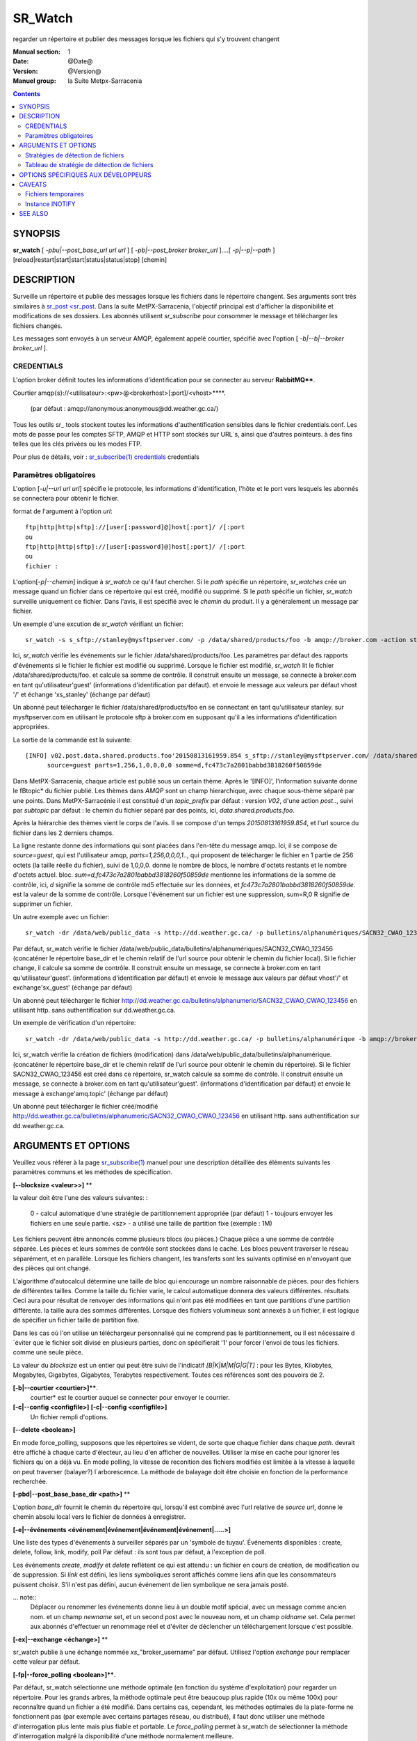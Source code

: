 
==========
 SR_Watch 
==========

regarder un répertoire et publier des messages lorsque les fichiers qui s'y trouvent changent

:Manual section: 1
:Date: @Date@
:Version: @Version@
:Manuel group: la Suite Metpx-Sarracenia



.. contents::


SYNOPSIS
========

**sr_watch** [ *-pbu|--post_base_url url url* ] [ *-pb|--post_broker broker_url* ]....[ *-p|--p|--path* ] [reload|restart|start|start|status|status|stop] [chemin]

DESCRIPTION
===========

Surveille un répertoire et publie des messages lorsque les fichiers dans le répertoire changent.
Ses arguments sont très similaires à `sr_post <sr_post <sr_post.1.rst>`_.
Dans la suite MetPX-Sarracenia, l'objectif principal est d'afficher la disponibilité et modifications 
de ses dossiers. Les abonnés utilisent *sr_subscribe* pour consommer le message et télécharger les fichiers changés.

Les messages sont envoyés à un serveur AMQP, également appelé courtier, spécifié avec l'option [ *-b|--b|--broker broker_url* ].

CREDENTIALS
-----------

L'option broker définit toutes les informations d'identification pour se connecter au serveur **RabbitMQ****.

Courtier amqp{s}://<utilisateur>:<pw>@<brokerhost>[:port]/<vhost>****.

      (par défaut : amqp://anonymous:anonymous@dd.weather.gc.ca/) 

Tous les outils sr\_ tools stockent toutes les informations d'authentification sensibles dans le fichier credentials.conf.
Les mots de passe pour les comptes SFTP, AMQP et HTTP sont stockés sur URL´s, ainsi que d'autres pointeurs.
à des fins telles que les clés privées ou les modes FTP.

Pour plus de détails, voir : `sr_subscribe(1) credentials <sr_sr_subscribe.1.html#credentials>`_ credentials

Paramètres obligatoires
-----------------------

L'option [*-u|--url url url*] spécifie le protocole, les informations d'identification, l'hôte et le port vers lesquels les abonnés
se connectera pour obtenir le fichier.

format de l'argument à l'option *url*::

       ftp|http|http|sftp]://[user[:password]@]host[:port]/ /[:port
       ou
       ftp|http|http|sftp]://[user[:password]@]host[:port]/ /[:port
       ou
       fichier :


L'option[*-p|--chemin*] indique à *sr_watch* ce qu'il faut chercher.
Si le *path* spécifie un répertoire, *sr_watches* crée un message quand
un fichier dans ce répertoire qui est créé, modifié ou supprimé.
Si le *path* spécifie un fichier, *sr_watch* surveille uniquement ce fichier.
Dans l'avis, il est spécifié avec le *chemin* du produit.
Il y a généralement un message par fichier.


Un exemple d'une excution de *sr_watch* vérifiant un fichier::

 sr_watch -s s_sftp://stanley@mysftpserver.com/ -p /data/shared/products/foo -b amqp://broker.com -action start

Ici, *sr_watch* vérifie les événements sur le fichier /data/shared/products/foo.
Les paramètres par défaut des rapports d'événements si le fichier le fichier est modifié ou supprimé.
Lorsque le fichier est modifié, *sr_watch* lit le fichier /data/shared/products/foo.
et calcule sa somme de contrôle.  Il construit ensuite un message, se connecte à broker.com 
en tant qu'utilisateur'guest' (informations d'identification par défaut).
et envoie le message aux valeurs par défaut vhost '/' et échange 'xs_stanley' (échange par défaut)

Un abonné peut télécharger le fichier /data/shared/products/foo en se connectant en tant qu'utilisateur stanley.
sur mysftpserver.com en utilisant le protocole sftp à broker.com en supposant qu'il a les informations d'identification appropriées.

La sortie de la commande est la suivante::

 [INFO] v02.post.data.shared.products.foo'20150813161959.854 s_sftp://stanley@mysftpserver.com/ /data/shared/products/foo''.
       source=guest parts=1,256,1,0,0,0,0 somme=d,fc473c7a2801babbd3818260f50859de 

Dans MetPX-Sarracenia, chaque article est publié sous un certain thème.
Après le '[INFO]', l'information suivante donne le \fBtopic* du fichier
publié. Les thèmes dans *AMQP* sont un champ hierarchique, avec chaque sous-thème séparé par une points. Dans 
MetPX-Sarracénie il est constitué d'un *topic_prefix* par défaut : version *V02*, d'une action *post*..,
suivi par *subtopic* par défaut : le chemin du fichier séparé par des points, ici, *data.shared.products.foo*.

Après la hiérarchie des thèmes vient le corps de l'avis.  Il se compose d'un temps *20150813161959.854*,
et l'url source du fichier dans les 2 derniers champs.

La ligne restante donne des informations qui sont placées dans l'en-tête du message amqp.
Ici, il se compose de *source=guest*, qui est l'utilisateur amqp, *parts=1,256,0,0,0,1*..,
qui proposent de télécharger le fichier en 1 partie de 256 octets (la taille réelle du fichier), suivi de 1,0,0,0.
donne le nombre de blocs, le nombre d'octets restants et le nombre d'octets actuel.
bloc.  *sum=d,fc473c7a2801babbd3818260f50859de* mentionne les informations de la somme de contrôle,
ici, *d* signifie la somme de contrôle md5 effectuée sur les données, et *fc473c7a2801babbd3818260f50859de*.
est la valeur de la somme de contrôle.  Lorsque l'événement sur un fichier est une suppression, sum=R,0 R 
signifie de supprimer un fichier.

Un autre exemple avec un fichier::

 sr_watch -dr /data/web/public_data -s http://dd.weather.gc.ca/ -p bulletins/alphanumériques/SACN32_CWAO_123456 -b amqp://broker.com -action start

Par défaut, sr_watch vérifie le fichier /data/web/public_data/bulletins/alphanumériques/SACN32_CWAO_123456
(concaténer le répertoire base_dir et le chemin relatif de l'url source pour obtenir le chemin du fichier local).
Si le fichier change, il calcule sa somme de contrôle. Il construit ensuite un message, se connecte à broker.com en tant qu'utilisateur'guest'.
(informations d'identification par défaut) et envoie le message aux valeurs par défaut vhost'/' et exchange'sx_guest' (échange par défaut)

Un abonné peut télécharger le fichier http://dd.weather.gc.ca/bulletins/alphanumeric/SACN32_CWAO_CWAO_123456 en utilisant http.
sans authentification sur dd.weather.gc.ca.

Un exemple de vérification d'un répertoire::

 sr_watch -dr /data/web/public_data -s http://dd.weather.gc.ca/ -p bulletins/alphanumérique -b amqp://broker.com -action start

Ici, sr_watch vérifie la création de fichiers (modification) dans /data/web/public_data/bulletins/alphanumérique.
(concaténer le répertoire base_dir et le chemin relatif de l'url source pour obtenir le chemin du répertoire).
Si le fichier SACN32_CWAO_123456 est créé dans ce répertoire, sr_watch calcule sa somme de contrôle.
Il construit ensuite un message, se connecte à broker.com en tant qu'utilisateur'guest'.
(informations d'identification par défaut) et envoie le message à exchange'amq.topic' (échange par défaut)

Un abonné peut télécharger le fichier créé/modifié http://dd.weather.gc.ca/bulletins/alphanumeric/SACN32_CWAO_CWAO_123456 en utilisant http.
sans authentification sur dd.weather.gc.ca.


ARGUMENTS ET OPTIONS
====================

Veuillez vous référer à la page `sr_subscribe(1) <sr_subscribe.1.rst>`_ manuel pour une description détaillée des éléments suivants
les paramètres communs et les méthodes de spécification.

**[--blocksize <valeur>>]** **

la valeur doit être l'une des valeurs suivantes: :

   0 - calcul automatique d'une stratégie de partitionnement appropriée (par défaut)
   1 - toujours envoyer les fichiers en une seule partie.
   <sz> - a utilisé une taille de partition fixe (exemple : 1M)

Les fichiers peuvent être annoncés comme plusieurs blocs (ou pièces.) Chaque pièce a une somme de contrôle séparée.
Les pièces et leurs sommes de contrôle sont stockées dans le cache. Les blocs peuvent traverser
le réseau séparément, et en parallèle.  Lorsque les fichiers changent, les transferts sont les suivants
optimisé en n'envoyant que des pièces qui ont changé.

L'algorithme d'autocalcul détermine une taille de bloc qui encourage un nombre raisonnable de pièces.
pour des fichiers de différentes tailles. Comme la taille du fichier varie, le calcul automatique donnera des valeurs différentes.
résultats. Ceci aura pour résultat de renvoyer des informations qui n'ont pas été modifiées en tant que partitions d'une partition différente.
la taille aura des sommes différentes. Lorsque des fichiers volumineux sont annexés à un fichier, il est logique de spécifier un fichier
taille de partition fixe.

Dans les cas où l'on utilise un téléchargeur personnalisé qui ne comprend pas le partitionnement, ou il est nécessaire 
d´éviter que le fichier soit divisé en plusieurs parties, donc on spécifierait '1' pour forcer l'envoi de tous les fichiers.
comme une seule pièce.

La valeur du *blocksize* est un entier qui peut être suivi de l'indicatif *[B|K|M|M|G|G|T]* :
pour les Bytes, Kilobytes, Megabytes, Gigabytes, Gigabytes, Terabytes respectivement.  Toutes ces références sont des pouvoirs de 2.

**[-b|--courtier <courtier>]****.
       courtier* est le courtier auquel se connecter pour envoyer le courrier.

**[-c|--config <configfile>]** **[-c|--config <configfile>]**
       Un fichier rempli d'options.

**[--delete <boolean>]**

En mode force_polling, supposons que les répertoires se vident, de sorte que chaque fichier dans chaque *path*.
devrait être affiché à chaque carte d'électeur, au lieu d'en afficher de nouvelles.  Utiliser la mise en cache 
pour ignorer les fichiers qu´on a déjà vu. En mode polling, la vitesse de reconition des fichiers modifiés est limitée 
à la vitesse à laquelle on peut traverser (balayer?) l´arborescence. La méthode de balayage doit être choisie en fonction 
de la performance recherchée.


**[-pbd|--post_base_base_dir <path>]** **

L'option *base_dir* fournit le chemin du répertoire qui, lorsqu'il est combiné avec l'url relative de *source url*,
donne le chemin absolu local vers le fichier de données à enregistrer.

**[-e|--événements <événement|événement|événement|événement|.....>]**

Une liste des types d'événements à surveiller séparés par un 'symbole de tuyau'.
Événements disponibles : create, delete, follow, link, modify, poll
Par défaut : ils sont tous par défaut, à l'exception de poll.

Les événements *create*, *modify* et *delete* reflètent ce qui est attendu : un fichier en cours 
de création, de modification ou de suppression.  Si *link* est défini, les 
liens symboliques seront affichés comme liens afin que les consommateurs puissent choisir.
S'il n'est pas défini, aucun événement de lien symbolique ne sera jamais posté.


... note::
   Déplacer ou renommer les événements donne lieu à un double motif spécial, avec un message comme ancien nom.
   et un champ *newname* set, et un second post avec le nouveau nom, et un champ *oldname* set. 
   Cela permet aux abonnés d'effectuer un renommage réel et d'éviter de déclencher un téléchargement lorsque c'est possible.

**[-ex|--exchange <échange>]** **

sr_watch publie à une échange nommée *xs_*"broker_username" par défaut.
Utilisez l'option *exchange* pour remplacer cette valeur par défaut.

**[-fp|--force_polling <boolean>]****.

Par défaut, sr_watch sélectionne une méthode optimale (en fonction du système d'exploitation) pour 
regarder un répertoire.   Pour les grands arbres, la méthode optimale peut être beaucoup plus 
rapide (10x ou même 100x) pour reconnaître quand un fichier a été modifié.  Dans certains cas, 
cependant, les méthodes optimales de la plate-forme ne fonctionnent pas (par exemple avec 
certains partages réseau, ou distribué), il faut donc utiliser une méthode d'interrogation 
plus lente mais plus fiable et portable.  Le *force_polling* permet à sr_watch de sélectionner 
la méthode d'interrogation malgré la disponibilité d'une méthode normalement meilleure.  

LIMITATION CONNUE : Lorsque *force_polling* est choisi, le réglage *sleep* doit être d'au moins 5 secondes. 
 Ce n'est pas, pour l'instant, clair pourquoi c´est le cas.

NOTE::

  Lorsque les répertoires sont consommés par les processus en utilisant l'option *supprimer* de l'abonné, ils restent vides, et
  chaque fichier doit être rapporté à chaque passage.  Lorsque les abonnés n'utilisent pas *delete*, sr_watch doit
  savoir quels fichiers sont nouveaux.  Il le fait en notant l'heure du début de la dernière passe de vote.
  Les fichiers sont affichés si leur temps de modification est plus récent que cela.  Il en résultera de nombreux 
  avis multiples par sr_watch, qui peut être minimisé par l'utilisation de cache.   On pourrait même dépendre 
  de la mémoire cache entièrement et activez l'option *delete*, qui fera en sorte que sr_watch tentera de publier
  l'arbre entier chaque fois (en ignorant mtime)


**[-fs|--follow_symlinks <boolean>]****.

L'option *follow_symlinks* provoque la traversée de liens symboliques. si *follow_symlinks* est activé.
et que la destination d'un lien symbolique est un fichier, alors ce fichier de destination doit être posté ainsi que le lien.
Si la destination du lien symbolique est un répertoire, alors le répertoire doit être ajouté à ceux qui sont
surveillé par sr_watch.   Si *follow_symlinks* est faux, alors aucune action liée à la destination de la symbolique
est pris.

**[-header <nom>=<valeur>]** 

Ajout d'un en-tête <nom> avec la valeur donnée aux avis. Utilisé pour passer des chaînes 
de caractères en tant que métadonnées dans le fichier les publicités visant à améliorer la 
prise de décision pour les consommateurs.  Doit être utilisé avec parcimonie. Il y a des limites
sur le nombre d'en-têtes pouvant être utilisés, et la réduction de la taille des messages a 
des impacts sur la performance importantes.

**[-h|-help|--help]**

Afficher les options du programme.

**[-l <logpath>]**

Définissez un fichier dans lequel tous les journaux seront écrits.
Le fichier journal tournera à minuit et sera conservé pour un historique de 5 fichiers.

**[-p|--path path]**

**sr_post** évalue le chemin du système de fichiers à partir de l'option **path**.
et éventuellement le **post_base_dir** si l'option est utilisée.

Si un chemin d'accès définit un fichier, ce fichier est surveillé.

Si un chemin définit un répertoire, alors tous les fichiers de ce répertoire sont
regardé......

Si ce chemin définit un répertoire, tous les fichiers de ce répertoire sont les suivants
surveillé et devrait **sr_watch** trouver un (ou plusieurs) répertoire(s), elle
les regarde récursivement jusqu'à ce que tout l'arbre soit scanné.

Les avis AMQP sont faites des champs arborescents, l'heure de l'avis,
la valeur de l'option **url** et les chemins résolus vers lesquels ont été retirés.
le *post_base_dir* présent et nécessaire.

**[-real|--realpath <boolean>]** 

L'option realpath résout les chemins donnés à leurs chemins canoniques, éliminant 
toute indirection via des liens symboliques. Le comportement améliore la capacité 
de sr_watch à surveiller les arbres, mais les arbres peuvent avoir des chemins 
complètement différents des arguments donnés. Cette option renforce également la 
traversée des liens symboliques. Ceci est implémenté pour préserver le 
comportement d'une itération précédente de sr_watch, mais il n'est pas clair 
s'il est nécessaire ou utile. Vos commentaires sont les bienvenus.

**[-rn|--rename <path>]** **

Avec l'option *rename*, l'utilisateur peut
suggérer un chemin de destination pour ses fichiers. Si le
se termine par'/', il suggère un chemin d'accès au répertoire......
Si ce n'est pas le cas, l'option spécifie un renommage de fichier.

**[-sub|--subtopic <key>]** **

La valeur par défaut du sous-thème peut être écrasée par l'option *subtopic*.

**[--sleep <time> <time> ]** **

Le temps d'attente entre la génération d'événements.  Lorsque les fichiers sont écrits 
fréquemment, c'est contre-productif de produire un avis pour chaque changement, car 
il peut produire un flux continu de changements où les transferts ne peut pas être 
fait assez rapidement pour suivre le rythme. Dans de telles circonstances, on 
peut regrouper tous les changements apportés à un dossier durant l´intervalle *sleep*, et 
de produire un seul avis.


**[-to|--to <destination>,<destination>,<destination>,..... ]**

  Une liste séparée par des virgules des grappes de destination auxquelles les données affichées doivent être envoyées.
  Demandez aux administrateurs de pompes la liste des destinations valides.

  default : le nom d'hôte du courtier sur lequel le message est posté.

... note: : 
  FIXME: une bonne liste de destination devrait pouvoir être découverte.

**[-tp|--topic_prefix <key>]** **

Par défaut, le sujet est fait du topic_prefix par défaut : version *V02*, une action *post*..,
suivi du sous-thème par défaut : le chemin du fichier séparé par des points (le point 
étant le séparateur de thème pour amqp). Vous pouvez écraser le préfixe du sujet
en définissant cette option.

**[-u|--url <url>]** **

L'option **url** définit le protocole, les informations d'identification, l'hôte et le port
sous que le produit peut être récupéré. 

Le corps d´un avis contient trois champs : l'heure de l'avis,
cette valeur **base_url** et le chemin****, relatif à *post_base_dir*, si nécessaire.

la concaténation des deux derniers champs de l'avis définit l´URL complete que les abonnés 
utiliseront pour télécharger le produit.

**[sum|--sum <string>]**

Tous les avis incluent une somme de contrôle.  Il est placé dans un en-tête du 
message amqp qui aura la forme d'un entrée *sum* avec la valeur par défaut 
'd,md5_checksum_on_data'. L'option *sum* indique au programme comment calculer 
la somme de contrôle. C'est une chaîne de caractères séparés par des virgules. 
Les valeurs de *sum* valides sont ::

    [0|n|d|d|s|N|N|z]
    où    0 : no checksum.... la valeur dans post est un entier aléatoire (uniquement pour tester/déboguer.)
          d : do md5sum on file content (par défaut pour l'instant, compatibilité)
          n : fait la somme de contrôle md5sum sur le nom de fichier
          N : fait la somme de contrôle SHA512 sur le nom de fichier.
          s : do SHA512 sur le contenu du fichier (par défaut à l'avenir)
          z,a : calculer la valeur de la somme de contrôle à l'aide de l'algorithme a et assigner après le téléchargement.

D'autres algorithmes peuvent être contribués. Voir la Programmer´s Guide.



Stratégies de détection de fichiers
-----------------------------------

Le travail fondamental de sr_watch est de remarquer quand les fichiers sont disponibles pour être transférés.
La stratégie appropriée varie en fonction de :

 le **nombre de fichiers de l'arbre** à surveiller, 
 le délai **minimum pour signaler les changements** aux fichiers qui est acceptable, et
 la **taille de chaque fichier** dans l'arbre.

L'arbre le plus facile à surveiller est le plus petit ** Avec un seul répertoire à surveiller où l'on 
affiche un message pour un composant *sr_sarra*, alors l'utilisation de l'option *delete* gardera en tout temps
le nombre minimale de fichiers dans le répertoire et minimisera le temps de remarquer les nouveaux. Dans ces 
conditions optimales, l'observation des fichiers dans un centième de seconde, c'est raisonnable 
de s'y attendre. N'importe quelle méthode fonctionnera bien pour de tels arbres, mais...  les charge imposé
sur l´ordinateur par la méthode par défaut de sr_watch (inotify) sont généralement les plus basses.

sr_watch est sr_post avec l'option *sleep* qui lui permettra de boucler les répertoires donnés en arguments.
sr_cpost est une version C qui fonctionne de manière identique, sauf qu'elle est plus rapide et 
utilise beaucoup moins de mémoire, à l'adresse le coût de la perte du support des plugins.  Avec 
sr_watch (et sr_cpost) La méthode par défaut de la remarque les changements dans les répertoires 
utilisent des mécanismes spécifiques au système d'exploitation (sous Linux : INOTIFY)
pour reconnaître les modifications sans avoir à analyser manuellement l'arborescence complète des répertoires.  
Une fois amorcés, les changements de fichiers sont remarqués instantanément, mais nécessitent 
une première marche à travers l'arbre, *une passe d'amorçage*.

Par exemple, **supposons qu'un serveur peut examiner 1500 fichiers/seconde**. Si un arbre de taille 
moyenne est de 30 000 fichiers, alors il faudra 20 secondes pour une passe d'amorçage**. En utilisant 
la méthode la plus rapide disponible, on doit supposer qu'au démarrage d'une telle arborescence de répertoires, 
il faudra environ 20 secondes avant qu'elle ne démarre de façon fiable. L'affichage de tous les fichiers 
dans l'arborescence. Après cette analyse initiale, les fichiers sont remarqués avec une latence inférieure à la seconde.
Donc un **sommeil de 0.1 (vérifiez les changements de fichiers toutes les dixièmes de seconde) 
est raisonnable, à condition que nous acceptions l'amorçage initial.** Si l'on choisit 
l'option **force_polling**, alors ce délai de 20 secondes est encouru pour chaque passe de balayage, 
plus le temps nécessaire pour effectuer l'affichage lui-même. Pour le même arbre, un réglage *sleep* de 
30 secondes serait le minimum à recommander. Attendez-vous à ce que les fichiers seront remarqués 
environ 1,5*, les paramètres *sleep* en moyenne. Dans cet exemple, environ 45 secondes. Certains seront 
ramassés plus tôt, d'autres plus tard.  A part les cas spéciaux où la méthode par défaut manque de 
fichiers, *force_polling* est beaucoup plus lente sur des arbres de taille moyenne que la méthode par 
défaut et ne devrait pas être utilisé si la rapidité d'exécution est une préoccupation.

Dans les clusters de supercalculateurs, des systèmes de fichiers distribués sont utilisés, et les 
méthodes optimisées pour le système d'exploitation les modifications de fichiers (INOTIFY sous Linux) 
ne franchissent pas les limites des nœuds. Pour utiliser sr_watch avec la stratégie par défaut
sur un répertoire dans un cluster de calcul, on doit généralement avoir un processus sr_watch 
sr_watch s'exécutant sur chaque noeud. Si cela n'est pas souhaitable, alors on peut le déployer sur
un seul nœud avec *force_polling* mais le timing sera le suivant être limité par la taille du répertoire.

Au fur et à mesure que l'arbre surveillé prend de l'ampleur, la latence au démarrage de sr_watch´s 
augmente, et si le sondage ( *force_polling* ) est utilisé, la latence à la modification des fichiers d'avis augmentera 
également. Par exemple, avec un arbre avec 1 million de fichiers, il faut s'attendre, au mieux, à 
une latence de démarrage de 11 minutes. S'il s'agit d'un sondage, alors une attente raisonnable
du temps qu'il faut pour remarquer les nouveaux fichiers serait de l'ordre de 16 minutes.

Si la performance ci-dessus n'est pas suffisante, alors il faut considérer l'utilisation de la 
librairie de cales ( *shim* library ) à la place de sr_watch. Tout d'abord, il faut installer la version C de Sarracenia, 
et en suite rajouter à l'environnement pour tous les processus qui vont écrire des fichiers à publier
pour l'appeler::

  export SR_POST_CONFIG=shimpost.conf
  export LD_PRELOAD="libsrshim.so.1".

où *shimpost.conf* est un fichier de configuration sr_cpost dans le répertoire ~/.config/sarra/post/. 
Un sr_cpost est le même que celui de sr_post, sauf que les plugins ne sont pas supportés.  Avec la 
librairie en place, chaque fois qu'un fichier est écrit, les clauses *accept/reject* du fichier 
shimpost.conf sont les suivantes consulté, et s'il est accepté, le fichier est publié tel qu'il le serait par sr_watch.

Jusqu'à présent, la discussion a porté sur le temps nécessaire pour remarquer qu'un fichier 
a changé. Un autre facteur à prendre en considération est le temps d'afficher les fichiers une 
fois qu'ils ont été remarqués. Il y a des compromis basés sur l'algorithme de checksum choisi.
Le choix le plus robuste est le choix par défaut : *s* ou SHA-512. Lorsque vous utilisez la 
méthode de la somme *s*, l'ensemble du fichier sera lue afin de calculer sa somme de contrôle, 
ce qui est susceptible de déterminer le temps jusqu'à l'affichage. la somme de contrôle sera 
utilisé par les consommateurs en aval pour déterminer si le fichier annoncé est nouveau ou s'il 
s'agit d'un fichier qui a déjà été vu, et c'est vraiment pratique.

Pour les fichiers plus petits, le temps de calcul de la somme de contrôle est négligeable, mais 
il est généralement vrai que les fichiers plus volumineux Lorsque **en utilisant la méthode shim library**, 
le processus qui a écrit le fichier est le même que celui qui a écrit le fichier. En calculant 
la somme de contrôle**, la probabilité que les données du fichier se trouvent dans un cache 
accessible localement est assez élevée, de sorte qu'il est aussi peu coûteux que possible**. 
Il convient également de noter que la commande sr_watch/sr_cpost Les processus de surveillance
des répertoires sont à thread unique, alors que lorsque les jobs utilisateur appellent sr_post,
ou utilisent le shim.  il peut y avoir autant de processus d'affichage de fichiers qu'il y a 
de rédacteurs de fichiers.

Pour raccourcir les temps d'enregistrement, on peut sélectionner des algorithmes *sum* qui ne 
lisent pas la totalité de l'enregistrement comme *N* (SHA-512 du nom du fichier seulement), mais 
on perd alors la capacité de différenciation entre les versions du fichier.

note ::
  devrait penser à utiliser N sur sr_watch, et à faire recalculer les sommes de contrôle par des pelles multi-instance.
  pour que cette pièce devienne facilement parallélisable. Devrait être simple, mais pas encore exploré.
  à la suite de l'utilisation de la bibliothèque de cales. FIXME.

Une dernière considération est que dans de nombreux cas, d'autres processus sont en train 
d'écrire des fichiers dans des répertoires surveillés par sr_watch. Le fait de ne pas établir 
correctement les protocoles de complétion de fichiers est une source commune de
problèmes intermittents et difficiles à diagnostiquer en matière de transfert de fichiers. 
Pour des transferts de fichiers fiables, Il est essentiel que les processus qui écrivent
des fichiers et sr_watch s'entendent sur la façon de représenter un fichier qui n'est pas complet.

                                                                                                                   

Tableau de stratégie de détection de fichiers
----------------------------------------------

+--------------------------------------------------------------------------------------------+
|                                                                                            |
| Stratégies de détection de fichiers (ordre : de la plus rapide à la plus lente)            |
| Le Méthodes plus rapides marchent sur les plus grands arborescences.                       |
|                                                                                            |
+-------------+---------------------------------------+--------------------------------------+
| Méthode     | Description                           | Application                          |
+=============+=======================================+======================================+
|             |Livraison de fichiers annoncée par     |Beaucoups de travaux d´utilisateur qui|
|             |libsrshim                              |ne peuvent pas être modifié afin de   |
|             |                                       |publier explicitement.                |
|Implicite    | - nécessite le paquet C.              |                                      |
|publier      | - export LD_PRELOAD=libsrshim.so.1    |                                      |
|avec biblio  | - usage accru de *reject*             | - arbres de millions de fichiers.    |
|thque de cale| - fonctionne sur n´importe quelle     | - efficacité maximale.               |
|             |   taille d´arbre de fichiers.         | - complexité maximale.               |
|(LD_PRELOAD) | - très multi-tâches.                  | - ou python3 n´est pas disponible.   |
|             | - E/S par origine (plus efficace)     | - pas de sr_watch.                   |
|(en C)       |                                       | - pas de plugins.                    |
|             |                                       |                                      |
+-------------+---------------------------------------+--------------------------------------+
|             |Publications d´avis via                |l´usager publie quand il a fini d´    |
|Publication  |`sr_post(1) <sr_post.1.rst>`_          |écrire le fichier.                    |
|explicite par|où d´autres composants sr\_            |                                      |
|clients      |une fois écriture complété.            |                                      |
|             |                                       | - contrôle plus fine.                |
|             | - publieur fait la somme de contrôle  | - d´habitude meilleur.               |
|C: sr_cpost  | - Moins de aller-retouers             | - meilleur approche que sr_watch.    |
|où           | - un peu plu len que le bibliothèque  | - L´usager doit publier explicitement|
|Python:      | - pas de balayage de répertoire.      |   dans ces scripts/jobs.             |
|sr_post      | - très multi-tâches.                  |                                      |
+-------------+---------------------------------------+--------------------------------------+
|sr_cpost     |fonctionne comme watch si sleep > 0    | - ou python3 est dure a avoir.       |
|             |                                       | - ou la vitesse est important.       |
|(en C)       | - plus vite que sr_watch.             | - ou on n´a pas besoin de plugins.   |
|             | - utilise moins de mémoire vive que   | - limité sues with tree size         |
|             |   sr_watch                            |   as sr_watch, just a little later.  |
|             | - peut marcher avec des arbres        |   (see following methods)            |
|             |   plus grand que sr_watch             |                                      |
+-------------+---------------------------------------+--------------------------------------+
|             |Fichier transférés avec *.tmp* suffixe.|Réception de livraisons d´autres      |
|sr_watch avec|lorsque complete, renommé pour enlevé  |systèmes ( .tmp étant standard)       |
|reject       |suffix. Suffix est programmable.       |Pour recevoir de Sundew.              |
|.*\.tmp$     |                                       |                                      |
|(suffix)     | - require aller-retour pour renommage |Meilleur choix pour des arbres de     |
|             |   (un peu plus lent)                  |taille modéré sur un seul serveur.    |
|             |                                       |les plugins sont fonctionnent         |
|             | - on peu présumer 1500 fichier/second |                                      |
|  (defaut)   | - gros arborescences auras de delais  |Va bien avec quelques milliers de     |
|             |   au démarrage                        |fichiers avec seulement quelques      |
|(en Python)  | - chaque noeud dans un grappe a besoin|secondes de delai au démarrage.       |
|             |   de tourner un instance.             |                                      |
|             | - chaque sr_watch est une seul tâche. |trop lent pour des arbres de millions |
|             |                                       |fichiers.                             |
+-------------+---------------------------------------+--------------------------------------+
|sr_watch avec|utilisez conventsion linux pour cacher |                                      |
|reject       |des fichiers avec un prefix '.'        |envoi à des systèmes qui ne tolérent  |
|^\\..*       |                                       |pas des suffix.                       |
|(Prefix)     |compatabilité                          |                                      |
|             |performance identique à la méthode     |                                      |
|             |précédente.                            |                                      |
+-------------+---------------------------------------+--------------------------------------+
|sr_watch avec|Age minimal (de modification)du fichier|Dernier choix, impose un delai fix.   |
|inflight     |avant qu´il est considéré complet.     |Seulement si aucune autre méthode     |
|numéro       |                                       |marche.                               |
|(mtime)      | - rajout ce délai sur chaque transfert|                                      |
|             | - Vulnérable à des pannes réseau.     |Réception de sources non-coopératives |
|             | - Vulnérable à des horloges désynchr  |                                      |
|             |   onizés                              |(choix valable avec PDS)              |
|             |                                       |                                      |
|             |                                       |Si un processus re-écrit un fichier   |
|             |                                       |souvent, mtime peut servire à réduire |
|             |                                       |le rhythme de publication d´avis.     |
+-------------+---------------------------------------+--------------------------------------+
|force_polling|Tel que les 3 méthodes précedentes     |Seulement quand INOTIFY ne marche pas |
|avec  reject |mais en se servant de listings de      |Comme dans une grappe multi-noeud.    |
|où mtime     |répertoires                            |                                      |
|             |                                       |                                      |
|             | - Gros arbres plus lents              |                                      |
|             | - le plus compatbile (marchera        |Nécessaire sur des systèmes avec      |
|             |   n´importe où)                       |NFS sure plusieurs noeuds qui écrivent|
|             |                                       |en parallèle.                         |
+-------------+---------------------------------------+--------------------------------------+

OPTIONS SPÉCIFIQUES AUX DÉVELOPPEURS
====================================

**[-debug|--debug]**

Active si *-debug|--debug* apparaît dans la ligne de commande.... ou
*debug* est réglé sur True dans le fichier de configuration utilisé.

**[-r|--randomize]**

Actif si *-r|--r|--randomize* apparaît dans la ligne de commande.... ou
randomomize* est réglé sur True dans le fichier de configuration utilisé.
S'il y a plusieurs messages parce que le fichier est affiché.
par bloc parce que l'option *blocksize* a été définie, le bloc
sont aléatoires, ce qui signifie que les messages ne seront pas affichés.
classés par numéro de bloc.

**[-rr|--reconnect]**

Actif si *-rc|--reconnect* apparaît dans la ligne de commande.... ou
Reconnect* est réglé sur True dans le fichier de configuration utilisé.
S'il y a plusieurs messages parce que le fichier est annoncé.
par bloc parce que l'option *blocksize* a été définie, il y a un
la reconnexion au courtier à chaque fois qu'un courrier doit être publié.

**[--on_heartbeat]**

Toutes les *heartbeat* secondes, le *on_heartbeat* est invoqué.  
Pour les opérations périodiques, cela se produit relativement rarement,
l'échelle de plusieurs minutes, habituellement. L'argument est en fait une 
durée, de sorte qu'il peut être exprimé en différentes unités de temps :  5m 
(cinq minutes), 2h (deux heures), jours ou semaines.

**[--on_watch]**

Toutes les *sleep* secondes, les modifications apportées au système de 
fichiers sont traitées par lots.  Avant ce traitement, le plugin *on_watch* 
est invoqué. Il peut être utilisé pour mettre un fichier dans l'un des 
répertoires surveillés..... Le *sleep* est généralement un intervalle 
beaucoup plus court que les battements du cœur. Il s'agit également d'un
et peut donc être exprimée dans les mêmes unités.


CAVEATS
=======

Fichiers temporaires
--------------------

Afin d'éviter les alertes pour les fichiers partiellement écrits (généralement temporaires), 
*sr_watch* n'affiche pas de fichier pour les modifications apportées aux fichiers portant 
certains noms :

 les fichiers dont le nom commence par un point **.**.
 les fichiers dont les noms se terminent par.tmp

.. NOTE: :
   FIXME : est-ce que c'est bien ? le besoin est-il mieux ignorer les fichiers partiels ? devrait-il ?


Instance INOTIFY
----------------

De nombreux systèmes linux ont des limites sur le nombre de répertoires qui 
peuvent être surveillés et qui sont réglés assez bas, afin de minimiser
utilisation de la mémoire du noyau.  Si vous voyez un message de ce type: :

    raise OSError("inotify instance limit reached")
    OSError: inotify instance limit reached

Dans ce cas, utilisez les privilèges adminsitratifs pour définir 
*sysctl fs.inotify.max_user_instance=<enough>* à un nombre suffisament
grand.  Plus de mémoire du noyau sera allouée pour cela, mais il n´y a 
pas d'autres effets connuse du à la modification de ce paramètre.



SEE ALSO
========

`sr_post(1) <sr_post.1.rst>`_ - publier des avis de fichiers.

`sr_post(7) <sr_post.7.rst>`_ - le format des avis.

`sr_report(7) <sr_report.7.rst>`_ - le format des rapports de télémétrie.

`sr_report(1) <sr_report.1.rst>`_ - consommateur des rapports.

`sr_sarra(1) <sr_sarra.1.rst>`_ - Selectionner, acquérir, et Récursivement Reannoncer Ad vitam aeternam.

`sr_subscribe(1) <sr_subscribe.1.rst>`_ - Sélectionner et télécharger des fichiers publiés.
